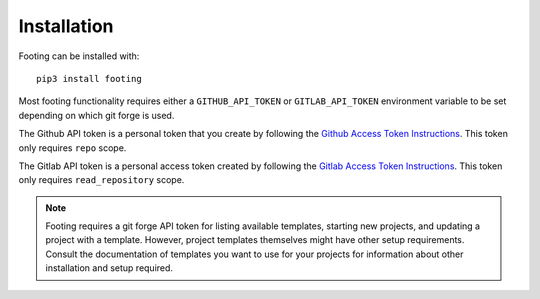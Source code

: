 .. _installation:


Installation
============

Footing can be installed with::

    pip3 install footing

Most footing functionality requires either a ``GITHUB_API_TOKEN`` or ``GITLAB_API_TOKEN`` environment variable to be set
depending on which git forge is used.

The Github API token is a personal token that you create
by following the `Github Access Token Instructions`_.
This token only requires ``repo`` scope.

.. _Github Access Token Instructions: https://help.github.com/articles/creating-an-access-token-for-command-line-use/

The Gitlab API token is a personal access token created by
following the `Gitlab Access Token Instructions`_.
This token only requires ``read_repository`` scope.

.. _Gitlab Access Token Instructions: https://docs.gitlab.com/ee/user/profile/personal_access_tokens.html#create-a-personal-access-token

.. note::

    Footing requires a git forge API token for listing available templates, starting new projects, and updating a project
    with a template. However, project templates themselves might have other setup requirements. Consult the documentation
    of templates you want to use for your projects for information about other installation and setup required.
